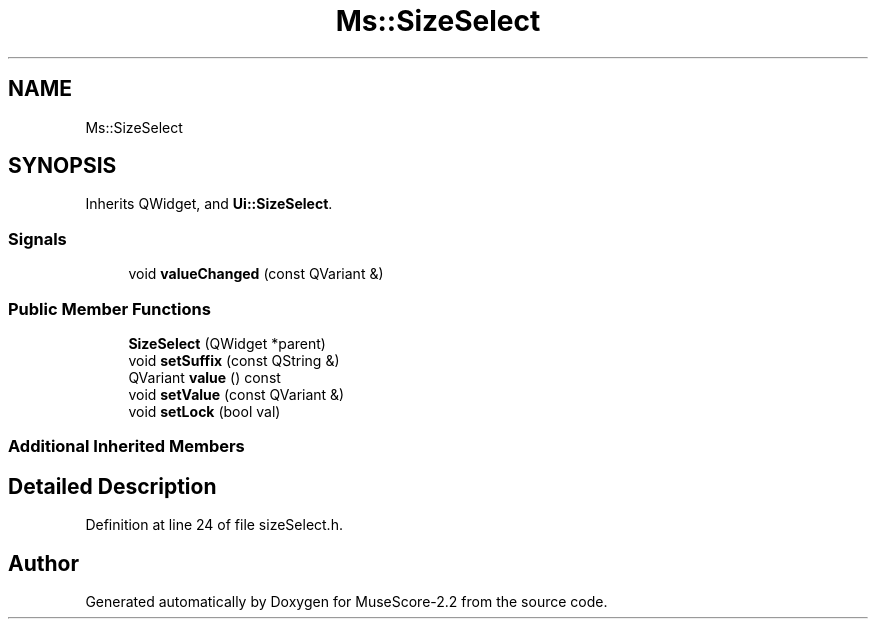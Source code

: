 .TH "Ms::SizeSelect" 3 "Mon Jun 5 2017" "MuseScore-2.2" \" -*- nroff -*-
.ad l
.nh
.SH NAME
Ms::SizeSelect
.SH SYNOPSIS
.br
.PP
.PP
Inherits QWidget, and \fBUi::SizeSelect\fP\&.
.SS "Signals"

.in +1c
.ti -1c
.RI "void \fBvalueChanged\fP (const QVariant &)"
.br
.in -1c
.SS "Public Member Functions"

.in +1c
.ti -1c
.RI "\fBSizeSelect\fP (QWidget *parent)"
.br
.ti -1c
.RI "void \fBsetSuffix\fP (const QString &)"
.br
.ti -1c
.RI "QVariant \fBvalue\fP () const"
.br
.ti -1c
.RI "void \fBsetValue\fP (const QVariant &)"
.br
.ti -1c
.RI "void \fBsetLock\fP (bool val)"
.br
.in -1c
.SS "Additional Inherited Members"
.SH "Detailed Description"
.PP 
Definition at line 24 of file sizeSelect\&.h\&.

.SH "Author"
.PP 
Generated automatically by Doxygen for MuseScore-2\&.2 from the source code\&.
